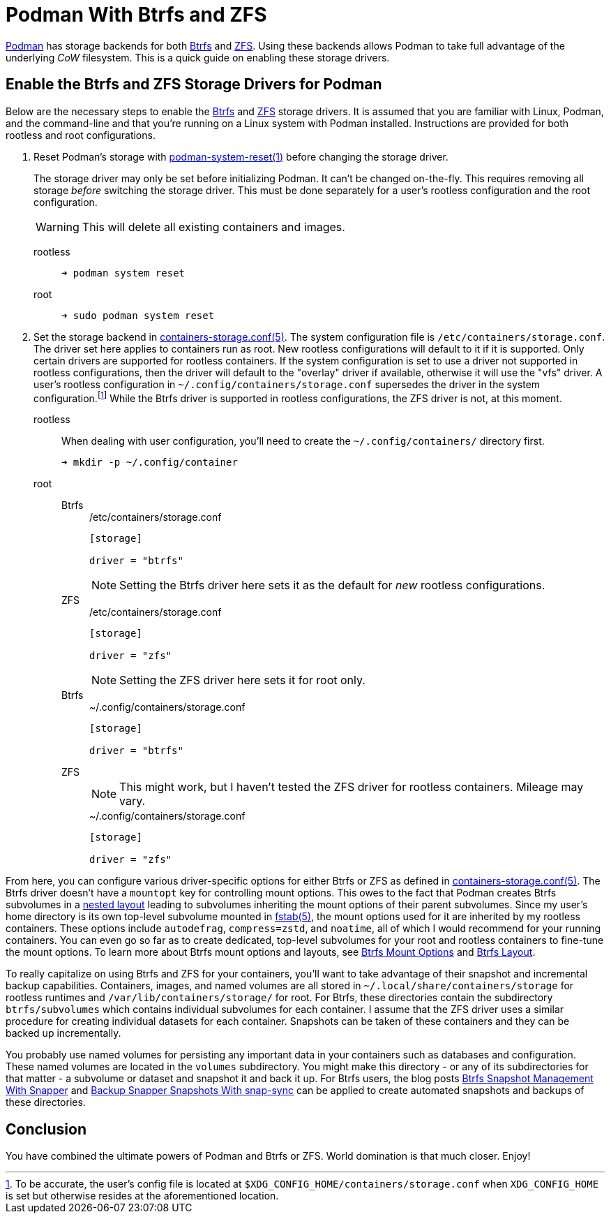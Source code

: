 = Podman With Btrfs and ZFS
:page-layout:
:page-category: Data Storage
:page-tags: [Btrfs, containers, CoW, filesystem, Linux, Podman, ZFS]
:Btrfs: https://btrfs.wiki.kernel.org/index.php/Main_Page[Btrfs]
:containers-storage-conf: https://github.com/containers/storage/blob/master/docs/containers-storage.conf.5.md[containers-storage.conf(5)]
:fstab: http://manpages.ubuntu.com/manpages/bionic/man5/fstab.5.html[fstab(5)]
:nested-layout: https://btrfs.wiki.kernel.org/index.php/SysadminGuide#Nested[nested layout]
:Podman: https://podman.io/[Podman]
:Podman-issue-9574: https://github.com/containers/podman/issues/9547[Podman issue #9574]
:podman-rootless-tutorial-storage-conf: https://github.com/containers/podman/blob/master/docs/tutorials/rootless_tutorial.md#storageconf[storage.conf]
:podman-system-reset: https://docs.podman.io/en/latest/markdown/podman-system-reset.1.html[podman-system-reset(1)]
:ZFS: https://openzfs.org/wiki/Main_Page[ZFS]

{Podman} has storage backends for both {Btrfs} and {ZFS}.
Using these backends allows Podman to take full advantage of the underlying _CoW_ filesystem.
This is a quick guide on enabling these storage drivers.

== Enable the Btrfs and ZFS Storage Drivers for Podman

Below are the necessary steps to enable the {Btrfs} and {ZFS} storage drivers.
It is assumed that you are familiar with Linux, Podman, and the command-line and that you're running on a Linux system with Podman installed.
Instructions are provided for both rootless and root configurations.

. Reset Podman's storage with {podman-system-reset} before changing the storage driver.
+
--
The storage driver may only be set before initializing Podman.
It can't be changed on-the-fly.
This requires removing all storage _before_ switching the storage driver.
This must be done separately for a user's rootless configuration and the root configuration.

[WARNING]
====
This will delete all existing containers and images.
====

rootless::
+
[source,sh]
----
➜ podman system reset
----

root::
+
[source,sh]
----
➜ sudo podman system reset
----
--

. Set the storage backend in {containers-storage-conf}.
The system configuration file is `/etc/containers/storage.conf`.
The driver set here applies to containers run as root.
New rootless configurations will default to it if it is supported.
Only certain drivers are supported for rootless containers.
If the system configuration is set to use a driver not supported in rootless configurations, then the driver will default to the "overlay" driver if available, otherwise it will use the "vfs" driver.
A user's rootless configuration in `~/.config/containers/storage.conf` supersedes the driver in the system configuration.footnote:[To be accurate, the user's config file is located at `$XDG_CONFIG_HOME/containers/storage.conf` when `XDG_CONFIG_HOME` is set but otherwise resides at the aforementioned location.]
While the Btrfs driver is supported in rootless configurations, the ZFS driver is not, at this moment.

rootless:: When dealing with user configuration, you'll need to create the `~/.config/containers/` directory first.
+
[source,sh]
----
➜ mkdir -p ~/.config/container
----

root::
Btrfs:::
+
--
[source,toml]
./etc/containers/storage.conf
----
[storage]

driver = "btrfs"
----

[NOTE]
====
Setting the Btrfs driver here sets it as the default for _new_ rootless configurations.
====
--

ZFS:::
+
--
[source,toml]
./etc/containers/storage.conf
----
[storage]

driver = "zfs"
----

[NOTE]
====
Setting the ZFS driver here sets it for root only.
====
--

Btrfs:::
+
[source,toml]
.~/.config/containers/storage.conf
----
[storage]

driver = "btrfs"
----

ZFS:::
+
--
[NOTE]
====
This might work, but I haven't tested the ZFS driver for rootless containers.
Mileage may vary.
====

[source,toml]
.~/.config/containers/storage.conf
----
[storage]

driver = "zfs"
----
--

From here, you can configure various driver-specific options for either Btrfs or ZFS as defined in {containers-storage-conf}.
The Btrfs driver doesn't have a `mountopt` key for controlling mount options.
This owes to the fact that Podman creates Btrfs subvolumes in a {nested-layout} leading to subvolumes inheriting the mount options of their parent subvolumes.
Since my user's home directory is its own top-level subvolume mounted in {fstab}, the mount options used for it are inherited by my rootless containers.
These options include `autodefrag`, `compress=zstd`, and `noatime`, all of which I would recommend for your running containers.
You can even go so far as to create dedicated, top-level subvolumes for your root and rootless containers to fine-tune the mount options.
To learn more about Btrfs mount options and layouts, see <<btrfs-mount-options#,Btrfs Mount Options>> and <<btrfs-layout#,Btrfs Layout>>.

To really capitalize on using Btrfs and ZFS for your containers, you'll want to take advantage of their snapshot and incremental backup capabilities.
Containers, images, and named volumes are all stored in `~/.local/share/containers/storage` for rootless runtimes and `/var/lib/containers/storage/` for root.
For Btrfs, these directories contain the subdirectory `btrfs/subvolumes` which contains individual subvolumes for each container.
I assume that the ZFS driver uses a similar procedure for creating individual datasets for each container.
Snapshots can be taken of these containers and they can be backed up incrementally.

You probably use named volumes for persisting any important data in your containers such as databases and configuration.
These named volumes are located in the `volumes` subdirectory.
You might make this directory - or any of its subdirectories for that matter - a subvolume or dataset and snapshot it and back it up.
For Btrfs users, the blog posts <<btrfs-snapshot-management-with-snapper#,Btrfs Snapshot Management With Snapper>> and <<backup-snapper-snapshots-with-snap-sync#,Backup Snapper Snapshots With snap-sync>> can be applied to create automated snapshots and backups of these directories.

== Conclusion

You have combined the ultimate powers of Podman and Btrfs or ZFS.
World domination is that much closer.
Enjoy!
